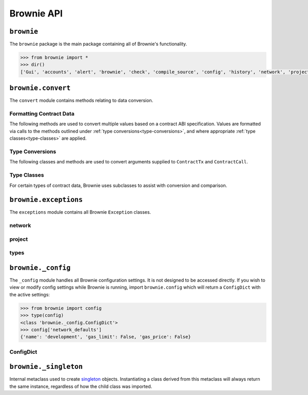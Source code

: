 .. _api-brownie:

===========
Brownie API
===========

``brownie``
===========

The ``brownie`` package is the main package containing all of Brownie's functionality.

.. code-block:: python

    >>> from brownie import *
    >>> dir()
    ['Gui', 'accounts', 'alert', 'brownie', 'check', 'compile_source', 'config', 'history', 'network', 'project', 'rpc', 'web3', 'wei']

.. _api-brownie-convert:

``brownie.convert``
===================

The ``convert`` module contains methods relating to data conversion.

Formatting Contract Data
************************

The following methods are used to convert multiple values based on a contract ABI specification. Values are formatted via calls to the methods outlined under :ref:`type conversions<type-conversions>`, and where appropriate :ref:`type classes<type-classes>` are applied.

.. py:method:: brownie.convert.format_input(abi, inputs)

    Formats inputs based on a contract method ABI.

    * ``abi``: A contract method ABI as a dict.
    * ``inputs``: List or tuple of values to format.

    Returns a list of values formatted for use by ``ContractTx`` or ``ContractCall``.

    Each value in ``inputs`` is converted using the one of the methods outlined in :ref:`type-conversions`.

    .. code-block:: python

        >>> from brownie.convert import format_input
        >>> abi = {'constant': False, 'inputs': [{'name': '_to', 'type': 'address'}, {'name': '_value', 'type': 'uint256'}], 'name': 'transfer', 'outputs': [{'name': '', 'type': 'bool'}], 'payable': False, 'stateMutability': 'nonpayable', 'type': 'function'}
        >>> format_input(abi, ["0xB8c77482e45F1F44dE1745F52C74426C631bDD52","1 ether"])
        ['0xB8c77482e45F1F44dE1745F52C74426C631bDD52', 1000000000000000000]

.. py:method:: brownie.convert.format_output(abi, outputs)

    Standardizes outputs from a contract call based on the contract's ABI.

    * ``abi``: A contract method ABI as a dict.
    * ``outputs``: List or tuple of values to format.

    Each value in ``outputs`` is converted using the one of the methods outlined in :ref:`type-conversions`.

    This method is called internally by ``ContractCall`` to ensure that contract output formats remain consistent, regardless of the RPC client being used.

    .. code-block:: python

        >>> from brownie.convert import format_output
        >>> abi = {'constant': True, 'inputs': [], 'name': 'name', 'outputs': [{'name': '', 'type': 'string'}], 'payable': False, 'stateMutability': 'view', 'type': 'function'}
        >>> format_output(abi, ["0x5465737420546f6b656e"])
        ["Test Token"]

.. py:method:: brownie.convert.format_event(event)

    Standardizes outputs from an event fired by a contract.

    * ``event``: Decoded event data as given by the ``decode_event`` or ``decode_trace`` methods of the `eth-event <https://github.com/iamdefinitelyahuman/eth-event>`__ package.

    The given event data is mutated in-place and returned. If an event topic is indexed, the type is changed to ``bytes32`` and ``" (indexed)"`` is appended to the name.

.. _type-conversions:

Type Conversions
****************

The following classes and methods are used to convert arguments supplied to ``ContractTx`` and ``ContractCall``.


.. py:method:: brownie.convert.to_uint(value, type_="uint256")

    Converts a value to an unsigned integer. This is equivalent to calling ``Wei`` and then applying checks for over/underflows.

.. py:method:: brownie.convert.to_int(value, type_="int256")

    Converts a value to a signed integer. This is equivalent to calling ``Wei`` and then applying checks for over/underflows.

.. py:method:: brownie.convert.to_bool(value)

    Converts a value to a boolean. Raises ``ValueError`` if the given value does not match a value in ``(True, False, 0, 1)``.

.. py:method:: brownie.convert.to_address(value)

    Converts a value to a checksummed address. Raises ``ValueError`` if value cannot be converted.

.. py:method:: brownie.convert.to_bytes(value, type_="bytes32")

    Converts a value to bytes. ``value`` can be given as bytes, a hex string, or an integer.

    Raises ``OverflowError`` if the length of the converted value exceeds that specified by ``type_``.

    Pads left with ``00`` if the length of the converted value is less than that specified by ``type_``.

    .. code-block:: python

        >>> to_bytes('0xff','bytes')
        b'\xff'
        >>> to_bytes('0xff','bytes16')
        b'\x00\x00\x00\x00\x00\x00\x00\x00\x00\x00\x00\x00\x00\x00\x00\xff'

.. py:method:: brownie.convert.to_string(value)

    Converts a value to a string.

.. py:method:: brownie.convert.bytes_to_hex(value)

    Converts a bytes value to a hex string.

    .. code-block:: python

        >>> from brownie.convert import bytes_to_hex
        >>> bytes_to_hex(b'\xff\x3a')
        0xff3a
        >>> bytes_to_hex('FF')
        0xFF
        >>> bytes_to_hex("Hello")
          File "brownie/types/convert.py", line 149, in bytes_to_hex
            raise ValueError("'{}' is not a valid hex string".format(value))
        ValueError: 'Hello' is not a valid hex string

.. _type-classes:

Type Classes
************

For certain types of contract data, Brownie uses subclasses to assist with conversion and comparison.

.. _wei:

.. py:class:: brownie.convert.Wei(value)

    Integer subclass that converts a value to wei and allows comparisons, addition and subtraction using the same conversion.

    ``Wei`` is useful for strings where you specify the unit, for large floats given in scientific notation, or where a direct conversion to ``int`` would cause inaccuracy from floating point errors.

    Whenever a Brownie method takes an input referring to an amount of ether, the given value is converted to ``Wei``. Balances and ``uint``/``int`` values returned in contract calls and events are given in ``Wei``.

    .. code-block:: python

        >>> from brownie import Wei
        >>> Wei("1 ether")
        1000000000000000000
        >>> Wei("12.49 gwei")
        12490000000
        >>> Wei("0.029 shannon")
        29000000
        >>> Wei(8.38e32)
        838000000000000000000000000000000
        >>> Wei(1e18) == "1 ether"
        True
        >>> Wei("1 ether") < "2 ether"
        True
        >>> Wei("1 ether") - "0.75 ether"
        250000000000000000

.. py:class:: brownie.convert.EthAddress(value)

    String subclass for address comparisons. Raises a ``TypeError`` when compared to a non-address.

    Addresses returned from a contract call or as part of an event log are given in this type.

    .. code-block:: python

        >>> from brownie.convert import EthAddress
        >>> e = EthAddress("0x0035424f91fd33084466f402d5d97f05f8e3b4af")
        "0x0035424f91fd33084466f402d5d97f05f8e3b4af"
        >>> e == "0x3506424F91fD33084466F402d5D97f05F8e3b4AF"
        False
        >>> e == "0x0035424F91fD33084466F402d5D97f05F8e3b4AF"
        True
        >>> e == "0x35424F91fD33084466F402d5D97f05F8e3b4AF"
        Traceback (most recent call last):
        File "brownie/convert.py", line 304, in _address_compare
            raise TypeError(f"Invalid type for comparison: '{b}' is not a valid address")
        TypeError: Invalid type for comparison: '0x35424F91fD33084466F402d5D97f05F8e3b4AF' is not a valid address

        >>> e == "potato"
        Traceback (most recent call last):
        File "brownie/convert.py", line 304, in _address_compare
            raise TypeError(f"Invalid type for comparison: '{b}' is not a valid address")
        TypeError: Invalid type for comparison: 'potato' is not a valid address

.. py:class:: brownie.convert.HexString(value)

    String subclass for hexstring comparisons. Raises ``TypeError`` if compared to a non-hexstring. Evaluates ``True`` for hex strings with the same value but differing leading zeros or capitalization.

    All ``bytes`` values returned from a contract call or as part of an event log are given in this type.

    .. code-block:: python

        >>> h = HexString('0x00abcd')
        "0xabcd"
        >>> h == "0xabcd"
        True
        >>> h == "0x0000aBcD"
        True
        >>> h == "potato"
        File "<console>", line 1, in <module>
        File "brownie/convert.py", line 327, in _hex_compare
          raise TypeError(f"Invalid type for comparison: '{b}' is not a valid hex string")
        TypeError: Invalid type for comparison: 'potato' is not a valid hex string

``brownie.exceptions``
======================

The ``exceptions`` module contains all Brownie ``Exception`` classes.

network
*******

.. py:exception:: brownie.exceptions.UnknownAccount

    Raised when the ``Accounts`` container cannot locate a specified ``Account`` object.

.. py:exception:: brownie.exceptions.UndeployedLibrary

    Raised when attempting to deploy a contract that requires an unlinked library, but the library has not yet been deployed.

.. py:exception:: brownie.exceptions.IncompatibleEVMVersion

    Raised when attempting to deploy a contract that was compiled to target an EVM version that is imcompatible than the currently active local RPC client.

.. py:exception:: brownie.exceptions.RPCConnectionError

    Raised when the RPC process is active and ``web3`` is connected, but Brownie is unable to communicate with it.

.. py:exception:: brownie.exceptions.RPCProcessError

    Raised when the RPC process fails to launch successfully.

.. py:exception:: brownie.exceptions.RPCRequestError

    Raised when a direct request to the RPC client has failed, such as a snapshot or advancing the time.

.. py:exception:: brownie.exceptions.VirtualMachineError

    Raised when a contract call causes the EVM to revert.

project
*******

.. py:exception:: brownie.exceptions.ContractExists

    Raised by ``project.compile_source`` when the source code contains a contract with a name that is the same as a contract in the active project.

.. py:exception:: brownie.exceptions.ProjectAlreadyLoaded

    Raised by ``project.load_project`` if a project has already been loaded.

.. py:exception:: brownie.exceptions.ProjectNotFound

    Raised by ``project.load_project`` when a project cannot be found at the given path.

.. py:exception:: brownie.exceptions.CompilerError

    Raised by the compiler when there is an error within a contract's source code.

.. py:exception:: brownie.exceptions.IncompatibleSolcVersion

    Raised when a project requires a version of solc that is not installed or not supported by Brownie.

.. py:exception:: brownie.exceptions.PragmaError

    Raised when a contract has no pragma directive, or a pragma which requires a version of solc that cannot be installed.

types
*****

.. py:exception:: brownie.exceptions.InvalidABI

    Raised when an invalid ABI is given while converting contract inputs or outputs.

``brownie._config``
===================

The ``_config`` module handles all Brownie configuration settings. It is not designed to be accessed directly. If you wish to view or modify config settings while Brownie is running, import ``brownie.config`` which will return a ``ConfigDict`` with the active settings:

.. code-block:: python

    >>> from brownie import config
    >>> type(config)
    <class 'brownie._config.ConfigDict'>
    >>> config['network_defaults']
    {'name': 'development', 'gas_limit': False, 'gas_price': False}

.. _api-types-configdict:

ConfigDict
**********

.. py:class:: brownie.types.types.ConfigDict

    Subclass of `dict <https://docs.python.org/3/library/stdtypes.html#mapping-types-dict>`__ that prevents adding new keys when locked. Used to hold config file settings.

    .. code-block:: python

        >>> from brownie.types import ConfigDict
        >>> s = ConfigDict({'test': 123})
        >>> s
        {'test': 123}

.. py:classmethod:: ConfigDict._lock

    Locks the ``ConfigDict``. When locked, attempts to add a new key will raise a ``KeyError``.

    .. code-block:: python

        >>> s._lock()
        >>> s['other'] = True
        Traceback (most recent call last):
        File "brownie/types/types.py", line 18, in __setitem__
          raise KeyError("{} is not a known config setting".format(key))
        KeyError: 'other is not a known config setting'
        >>>

.. py:classmethod:: ConfigDict._unlock

    Unlocks the ``ConfigDict``. When unlocked, new keys can be added.

    .. code-block:: python

        >>> s._unlock()
        >>> s['other'] = True
        >>> s
        {'test': 123, 'other': True}

.. _api-types-singleton:

``brownie._singleton``
======================

.. py:class:: brownie.types.types._Singleton

Internal metaclass used to create `singleton <https://en.wikipedia.org/wiki/Singleton_pattern>`__ objects. Instantiating a class derived from this metaclass will always return the same instance, regardless of how the child class was imported.
